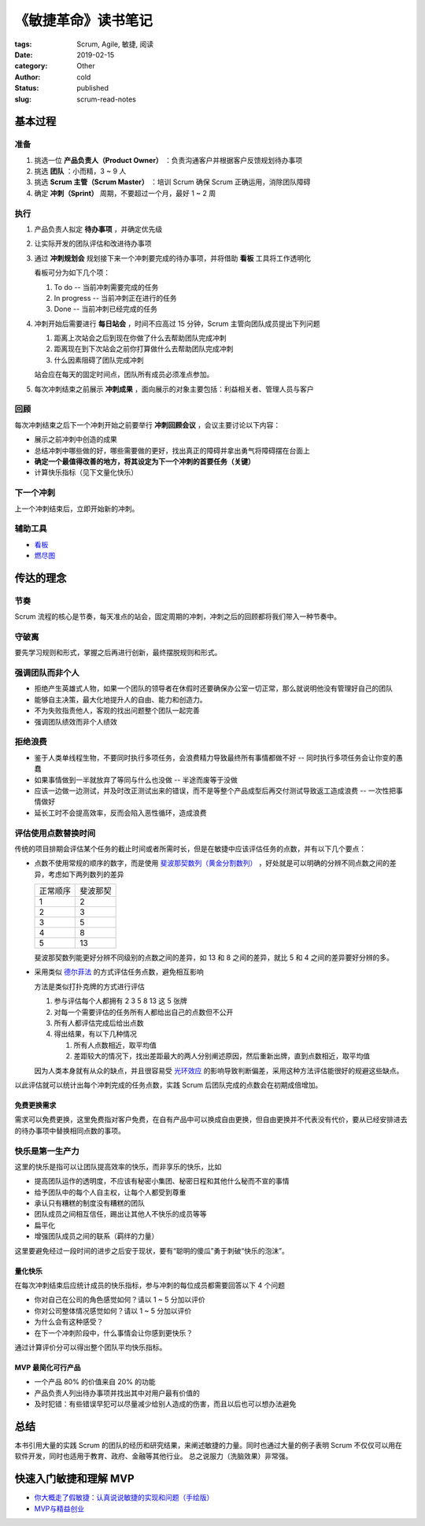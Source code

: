 《敏捷革命》读书笔记
====================

:tags: Scrum, Agile, 敏捷, 阅读
:date: 2019-02-15
:category: Other
:author: cold
:status: published
:slug: scrum-read-notes

基本过程
--------

准备
++++

1. 挑选一位 **产品负责人（Product Owner）** ：负责沟通客户并根据客户反馈规划待办事项
2. 挑选 **团队** ：小而精，3 ~ 9 人
3. 挑选 **Scrum 主管（Scrum Master）** ：培训 Scrum 确保 Scrum 正确运用，消除团队障碍
4. 确定 **冲刺（Sprint）** 周期，不要超过一个月，最好 1 ~ 2 周

执行
++++

1. 产品负责人拟定 **待办事项** ，并确定优先级
2. 让实际开发的团队评估和改进待办事项
3. 通过 **冲刺规划会** 规划接下来一个冲刺要完成的待办事项，并将借助 **看板** 工具将工作透明化

   看板可分为如下几个项：

   1. To do    -- 当前冲刺需要完成的任务
   2. In progress -- 当前冲刺正在进行的任务
   3. Done  -- 当前冲刺已经完成的任务

4. 冲刺开始后需要进行 **每日站会** ，时间不应高过 15 分钟，Scrum 主管向团队成员提出下列问题

   1. 距离上次站会之后到现在你做了什么去帮助团队完成冲刺
   2. 距离现在到下次站会之前你打算做什么去帮助团队完成冲刺
   3. 什么因素阻碍了团队完成冲刺

   站会应在每天的固定时间点，团队所有成员必须准点参加。

5. 每次冲刺结束之前展示 **冲刺成果** ，面向展示的对象主要包括：利益相关者、管理人员与客户


回顾
+++++

每次冲刺结束之后下一个冲刺开始之前要举行 **冲刺回顾会议** ，会议主要讨论以下内容：

- 展示之前冲刺中创造的成果
- 总结冲刺中哪些做的好，哪些需要做的更好，找出真正的障碍并拿出勇气将障碍摆在台面上
- **确定一个最值得改善的地方，将其设定为下一个冲刺的首要任务（关键）**
- 计算快乐指标（见下文量化快乐）


下一个冲刺
++++++++++

上一个冲刺结束后，立即开始新的冲刺。


辅助工具
++++++++

- `看板 <https://zh.wikipedia.org/wiki/%E7%9C%8B%E6%9D%BF_(%E8%BD%AF%E4%BB%B6%E5%BC%80%E5%8F%91)>`_
- `燃尽图 <https://zh.wikipedia.org/wiki/%E7%87%83%E5%B0%BD%E5%9B%BE>`_

传达的理念
-----------

节奏
++++

Scrum 流程的核心是节奏，每天准点的站会，固定周期的冲刺，冲刺之后的回顾都将我们带入一种节奏中。

守破离
+++++++

要先学习规则和形式，掌握之后再进行创新，最终摆脱规则和形式。

强调团队而非个人
++++++++++++++++

- 拒绝产生英雄式人物，如果一个团队的领导者在休假时还要确保办公室一切正常，那么就说明他没有管理好自己的团队
- 能够自主决策，最大化地提升人的自由、能力和创造力。
- 不为失败指责他人，客观的找出问题整个团队一起完善
- 强调团队绩效而非个人绩效

拒绝浪费
+++++++++

- 鉴于人类单线程生物，不要同时执行多项任务，会浪费精力导致最终所有事情都做不好 -- 同时执行多项任务会让你变的愚蠢
- 如果事情做到一半就放弃了等同与什么也没做 -- 半途而废等于没做
- 应该一边做一边测试，并及时改正测试出来的错误，而不是等整个产品成型后再交付测试导致返工造成浪费 -- 一次性把事情做好
- 延长工时不会提高效率，反而会陷入恶性循环，造成浪费

评估使用点数替换时间
+++++++++++++++++++++

传统的项目排期会评估某个任务的截止时间或者所需时长，但是在敏捷中应该评估任务的点数，并有以下几个要点：


- 点数不使用常规的顺序的数字，而是使用 `斐波那契数列（黄金分割数列） <https://zh.wikipedia.org/wiki/%E6%96%90%E6%B3%A2%E9%82%A3%E5%A5%91%E6%95%B0%E5%88%97>`_ ，好处就是可以明确的分辨不同点数之间的差异，考虑如下两列数列的差异

  ========= ===========
  正常顺序    斐波那契
  --------- -----------
  1          2
  2          3
  3          5
  4          8
  5          13
  ========= ===========

  斐波那契数列能更好分辨不同级别的点数之间的差异，如 13 和 8 之间的差异，就比 5 和 4 之间的差异要好分辨的多。

- 采用类似 `德尔菲法 <https://zh.wikipedia.org/wiki/%E5%BE%B7%E5%B0%94%E8%8F%B2%E6%B3%95>`_ 的方式评估任务点数，避免相互影响

  方法是类似打扑克牌的方式进行评估

  1. 参与评估每个人都拥有 2 3 5 8 13 这 5 张牌
  2. 对每一个需要评估的任务所有人都给出自己的点数但不公开
  3. 所有人都评估完成后给出点数
  4. 得出结果，有以下几种情况

     1. 所有人点数相近，取平均值
     2. 差距较大的情况下，找出差距最大的两人分别阐述原因，然后重新出牌，直到点数相近，取平均值

  因为人类本身就有从众的缺点，并且很容易受 `光环效应 <https://zh.wikipedia.org/wiki/%E6%99%95%E8%BD%AE%E6%95%88%E5%BA%94>`_ 的影响导致判断偏差，采用这种方法评估能很好的规避这些缺点。

以此评估就可以统计出每个冲刺完成的任务点数，实践 Scrum 后团队完成的点数会在初期成倍增加。

免费更换需求
^^^^^^^^^^^^

需求可以免费更换，这里免费指对客户免费，在自有产品中可以换成自由更换，但自由更换并不代表没有代价，要从已经安排进去的待办事项中替换相同点数的事项。

快乐是第一生产力
++++++++++++++++

这里的快乐是指可以让团队提高效率的快乐，而非享乐的快乐，比如

- 提高团队运作的透明度，不应该有秘密小集团、秘密日程和其他什么秘而不宣的事情
- 给予团队中的每个人自主权，让每个人都受到尊重
- 承认只有糟糕的制度没有糟糕的团队
- 团队成员之间相互信任，踢出让其他人不快乐的成员等等
- 扁平化
- 增强团队成员之间的联系（羁绊的力量）

这里要避免经过一段时间的进步之后安于现状，要有“聪明的傻瓜”勇于刺破“快乐的泡沫”。

量化快乐
^^^^^^^^

在每次冲刺结束后应统计成员的快乐指标，参与冲刺的每位成员都需要回答以下 4 个问题

- 你对自己在公司的角色感觉如何？请以 1 ~ 5 分加以评价
- 你对公司整体情况感觉如何？请以 1 ~ 5 分加以评价
- 为什么会有这种感受？
- 在下一个冲刺阶段中，什么事情会让你感到更快乐？

通过计算评价分可以得出整个团队平均快乐指标。


MVP 最简化可行产品
^^^^^^^^^^^^^^^^^^

- 一个产品 80% 的价值来自 20% 的功能
- 产品负责人列出待办事项并找出其中对用户最有价值的
- 及时犯错：有些错误早犯可以尽量减少给别人造成的伤害，而且以后也可以想办法避免


总结
-----

本书引用大量的实践 Scrum 的团队的经历和研究结果，来阐述敏捷的力量。同时也通过大量的例子表明 Scrum 不仅仅可以用在软件开发，同时也适用于教育、政府、金融等其他行业。
总之说服力（洗脑效果）非常强。


快速入门敏捷和理解 MVP
----------------------

- `你大概走了假敏捷：认真说说敏捷的实现和问题（手绘版） <https://cloud.tencent.com/developer/article/1004881>`_
- `MVP与精益创业 <http://www.woshipm.com/ucd/774702.html>`_
